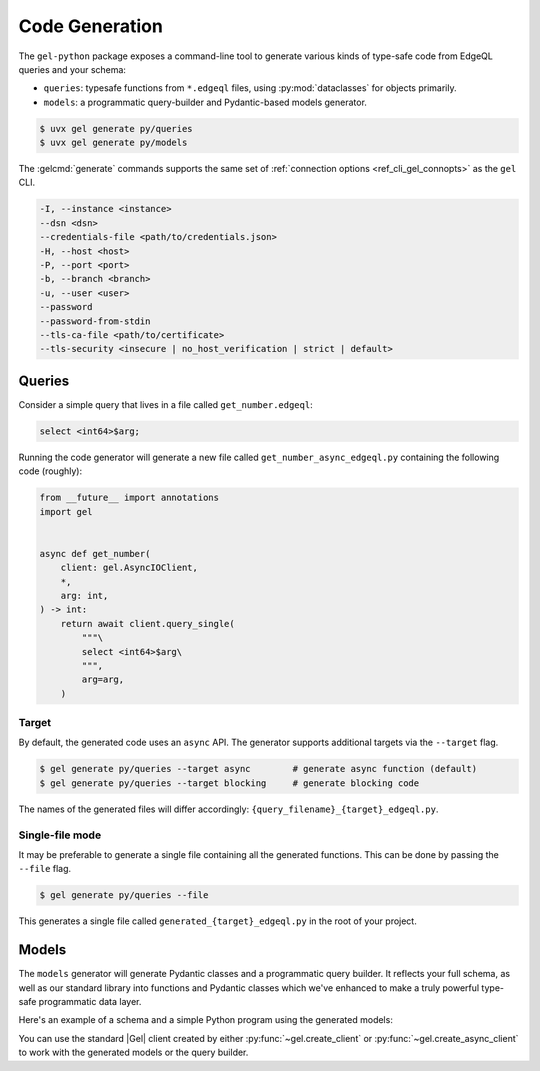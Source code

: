 .. _gel-python-codegen:

===============
Code Generation
===============

.. py:currentmodule:: gel

The ``gel-python`` package exposes a command-line tool to generate various kinds of type-safe code from EdgeQL queries and your schema:

- ``queries``: typesafe functions from ``*.edgeql`` files, using :py:mod:`dataclasses` for objects primarily.
- ``models``: a programmatic query-builder and Pydantic-based models generator.

.. code-block:: bash

  $ uvx gel generate py/queries
  $ uvx gel generate py/models

The :gelcmd:`generate` commands supports the same set of :ref:`connection options <ref_cli_gel_connopts>` as the ``gel`` CLI.

.. code-block::

    -I, --instance <instance>
    --dsn <dsn>
    --credentials-file <path/to/credentials.json>
    -H, --host <host>
    -P, --port <port>
    -b, --branch <branch>
    -u, --user <user>
    --password
    --password-from-stdin
    --tls-ca-file <path/to/certificate>
    --tls-security <insecure | no_host_verification | strict | default>

Queries
=======

Consider a simple query that lives in a file called ``get_number.edgeql``:

.. code-block:: edgeql

  select <int64>$arg;

Running the code generator will generate a new file called ``get_number_async_edgeql.py`` containing the following code (roughly):

.. code-block:: python

  from __future__ import annotations
  import gel


  async def get_number(
      client: gel.AsyncIOClient,
      *,
      arg: int,
  ) -> int:
      return await client.query_single(
          """\
          select <int64>$arg\
          """,
          arg=arg,
      )

Target
~~~~~~

By default, the generated code uses an ``async`` API. The generator supports additional targets via the ``--target`` flag.

.. code-block:: bash

  $ gel generate py/queries --target async        # generate async function (default)
  $ gel generate py/queries --target blocking     # generate blocking code

The names of the generated files will differ accordingly: ``{query_filename}_{target}_edgeql.py``.

Single-file mode
~~~~~~~~~~~~~~~~

It may be preferable to generate a single file containing all the generated functions. This can be done by passing the ``--file`` flag.

.. code-block:: bash

  $ gel generate py/queries --file

This generates a single file called ``generated_{target}_edgeql.py`` in the root of your project.

Models
======

The ``models`` generator will generate Pydantic classes and a programmatic query builder. It reflects your full schema, as well as our standard library into functions and Pydantic classes which we've enhanced to make a truly powerful type-safe programmatic data layer.

Here's an example of a schema and a simple Python program using the generated models:

.. tabs::

  .. code-tab:: sdl
    :caption: :dotgel:`dbschema/default`

    module default {
      type Person {
        required name: str {
          constraint exclusive;
        }
        email: str;

        multi friends: Person;
      }
    }

  .. code-block:: python
    :caption: main.py

    import datetime
    from models import Person, std
    from gel import create_client

    def main():
        client = create_client()

        # Create a new Person instance and save it to the database
        bob = Person(name='Bob', email='robert@gel.com')
        client.save(bob)

        # Select all Person records
        people = client.query(Person)

        # Select all people with names like "Bob"
        bob_like = client.query(Person.filter(lambda p: std.ilike(p.name, '%bob%')))

        # Update an object
        bob.name = 'Robert'
        client.save(bob)

        # Delete an object
        client.execute(Person.filter(id=bob.id).delete())

        client.close()

    if __name__ == '__main__':
        main()

You can use the standard |Gel| client created by either :py:func:`~gel.create_client` or :py:func:`~gel.create_async_client` to work with the generated models or the query builder.

.. py:class:: GelModel

    A reflected Gel model.

    This is a base class for all reflected Pydantic Gel models. The specific reflected models will also feature fields based on the schema.

    There are also some common methods and fields available to all reflected models.

    .. py:method:: __init__(self, /, id, **kwargs):

        Constructs a new or per-existing Gel object.

        :param uuid.UUID id: The ``id`` of the pre-existing object in Gel.
        :param kwargs: Fields and their values.

        The most basic API of the generated models is the object constructor. There's a Pydantic class corresponding to each reflected concrete Gel type. The reflected type will have fields corresponding to Gel properties and links. Properties will be reflected as their corresponding Python built-in types where possible. If there is no corresponding built-in type, a custom Gel type will be used. Link fields use the reflected object types.

        For new objects, *id* is always omitted as it is generated on the server-side. Values for required fields must be provided when instantiating a model. Values of optional fields or fields with default values may be omitted, though.

        For existing objects the *id* value must be specified. All other fields are optional in this case. The passed fields will be used to update the server-side field values.

        Once the models are instantiated, they can be synced to the Gel database via a standard gel client. The :py:meth:`Client.sync` method will write all the passed objects to the database. This includes any objects connected via links. This means that an entire object tree structure can be written to the database by passing the root object to :py:meth:`Client.sync`. Once the objects are successfully written, the :py:meth:`Client.sync` method will also re-fetch their properties and update the Python objects. This means that after :py:meth:`Client.sync` the ``id`` as well as properties that have default values will now be populated.

        .. code-block:: python

            alice = Person(name='Alice')
            billie = Person(
                name='Billie',
                email='billie@gel.com',
            )
            cameron = Person(
                name='Cameron',
                email='cameron@gel.com',
                friends=[alice, billie],
            )

            # Even though we only sync(cameron), the alice and billie
            # objects will also be synced, since they are linked to
            # cameron.
            client.sync(cameron)

            # We can expect ids to be populated by sync()
            print(alice.id, billie.id, cameron.id)

        Here's an example of updating an existing object by using the ``id``:

        .. code-block:: python

            def update_email(id: uuid.UUID, email: str):
                # Pass id to refer to a specific object, then pass the email
                # since that's the field that needs to be updated.
                p = Person(id=id, email=email)
                client.sync(p)

    .. py:method:: select(*elements, **kwargs):

        Creates a ``select`` query for this object type.

        :param elements: The strings ``"*"`` and ``"**"`` can be used as ``select`` splats.
        :param kwargs: Fields and that need to be included in the fetched shape.

        This method specifies the shape that should be fetched. You can use the splats (``"*"`` or ``"**"``) or specify fields individually.

        The most basic way to include a field is to pass ``field_name=True`` (``False`` would indicate that the field should not be included).

        .. code-block:: python

            res = client.query(
                default.Person.select(
                    name=True,
                    email=True,
                )
            )

        It is also possible to pass some other expression, which will be treated as an ad-hoc computed field.

        .. code-block:: python

            # Replace the name with upper-case name
            res = client.query(
                default.Person.select(
                    name=std.str_upper(default.Person.name),
                )
            )

        For a sub-query the expression for the field should be a function with one parameter. The parameter must be the same type as the type on which ``.select()`` is invoked. The function should return a query-builder expression which will be used as the sub-query. This is commonly done to select nested shapes.

        .. code-block:: python

            # Provide a nested sub-query for fetching friends
            res = client.query(
                default.Person.select(
                    name=True,
                    friends=lambda p: p.friends.select(
                        name=True,
                    ),
                )
            )

        Replacing an existing field with a computed can also be done with a lambda:

        .. code-block:: python

            # Replace the name with upper-case name (using lambda)
            res = client.query(
                default.Person.select(
                    name=lambda p: std.str_upper(p.name),
                )
            )

        Arbitrary sub-queries are also possible, although they need to be used in conjunction with a model that has the corresponding ad-hoc field declared.

        .. code-block:: python

            class MyPerson(default.Person):
                name_upper: std.str


            # Fetch both name and upper-case name
            res = client.query(
                MyPerson.select(
                    name=True,
                    name_upper=lambda p: std.str_upper(p.name),
                )
            )

    .. py:method:: filter(*exprs, **kwargs):

        Creates a ``filter`` clause.

        :param exprs: Filtering expressions.
        :param kwargs: Fields and values to be used for filtering.

        The simplest way to use ``.filter()`` is to provide the fields and values that need to be filtered as *kwargs*.

        .. code-block:: python

            alice = client.get(
                default.Person.filter(name="Alice")
            )
            billie = client.get(
                default.Person.filter(
                    name="Billie",
                    email="billie@gel.com",
                )
            )

        It's also possible to use arbitrary expressions for filtering. One or more valid query builder expressions can be passed to the filter method. Since filtering is usually performed based on some of the object fields, *exprs* should be one or more functions with one parameter. The parameter must be the same type as the type on which ``.filter()`` is invoked. The function should return a query-builder expression which will be used as the filtering sub-query.

        .. code-block:: python

            # Get people with short names
            res = client.query(
                default.Person.filter(
                    lambda p: std.len(p.name) <= 4
                )
            )

        Multiple expressions will be combined with an ``and`` in EdgeQL.

        .. code-block:: python

            # Get people with short names starting with 'A'
            res = client.query(
                default.Person.filter(
                    lambda p: std.ilike(p.name, "a%"),
                    lambda p: std.len(p.name) <= 4,
                )
            )

        If you need to use an ``or`` in your filter, the reflected ``std`` module has one for you:

        .. code-block:: python

            # Get people with short names OR names starting with 'A'
            res = client.query(
                default.Person.filter(
                    lambda p: std.or_(
                      std.ilike(p.name, "a%"),
                      std.len(p.name) <= 4,
                    )
                )
            )

    .. py:method:: order_by(*exprs, **kwargs):

        Creates an :ref:`order by <ref_eql_select_order>` clause.

        :param exprs: An ``order by`` query builder expression.
        :param kwargs: Fields to be used for ordering and order direction.

        The most basic use of this method involves using *kwagrs* where the key is the field name and the value is simply ``True`` (indicating that it must be used in ordering).

        .. code-block:: python

            # Query people ordered by name
            res = client.query(
                default.Person.order_by(name=True)
            )

        The order in which the *kwargs* are specified determines which fields take priority when ordering.

        .. code-block:: python

            # Query items ordered by price, then by name
            res = client.query(
                default.Item.order_by(price=True, name=True)
            )

        It is also possible to specify the direction of ordering and the handling of empty sets by passing either a string or a tuple with two strings as the kwarg value:

        .. code-block:: python

            # Query people by name in ascending order
            ppl = client.query(
                default.Person.order_by(name="asc")
            )

            # Query people by name in descending order
            ppl_desc = client.query(
                default.Person.order_by(name="desc")
            )

            # Query people by email in ascending order, empty first
            ppl_efirst = client.query(
                default.Person.order_by(email=("asc", "empty first"))
            )

            # Query people by email in ascending order, empty last
            ppl_elast = client.query(
                default.Person.order_by(email=("asc", "empty last"))
            )

        It is also possible to pass valid query builder expressions as *exprs* to specify the order, if some non-trivial sub-query is required:

        .. code-block:: python

            # Order people by name length, then by name
            res = client.query(
                default.Person.order_by(
                    lambda p: std.len(p.name),
                    name=True,
                )
            )

    .. py:method:: offset(expr):

        Creates an :ref:`offset <ref_eql_select_pagination>` clause.

        :param expr: The expression ofr ``offset`` value.

        This is the kind of clause that makes sense in combination with ``.order_by()`` since an offset without ordering is unpredictable.

        Typically, the offset value is provided by a Python integer (literal or variable):

        .. code-block:: python

            # skip the first 5 records
            res = client.query(
                default.Person.order_by(name=True).offset(5)
            )

        However, it is also valid to supply any query-builder expression that represents an integer in EdgeQL:

        .. code-block:: python

            # An expression for fetching offset setting
            expr = std.assert_single(default.AdminSettings).offset_value
            # Use it in the query
            res = client.query(
                default.Person.order_by(name=True).offset(expr)
            )

    .. py:method:: limit(expr):

        Creates an :ref:`limit <ref_eql_select_pagination>` clause.

        :param expr: The expression ofr ``limit`` value.

        This is the kind of clause that makes sense in combination with ``.order_by()`` since a limit without ordering is unpredictable.

        Typically, the limit value is provided by a Python integer (literal or variable):

        .. code-block:: python

            # get the first 5 records
            res = client.query(
                default.Person.order_by(name=True).limit(5)
            )

        However, it is also valid to supply any query-builder expression that represents an integer in EdgeQL:

        .. code-block:: python

            # An expression for fetching limit setting
            expr = std.assert_single(default.AdminSettings).limit_value
            # Use it in the query
            res = client.query(
                default.Person.order_by(name=True).limit(expr)
            )

    .. py:method:: update(*elements, **kwargs):

        Creates an ``update`` query for this object type.

        :param kwargs: Fields and that need to be updated.

        This method will turn the query builder expression it's invoked on into an ``update`` query. So it should be used **after** setting up ``.filter()``, ``.order_by()``, ``.offset()``, or ``.limit()``.

        In the simple case the *kwargs* consist of a field name and the value that field should be updated to:

        .. code-block:: python

            # Update the name of a specific Person
            client.query(
                default.Person.filter(
                    name="Alice"
                ).update(
                    name="ALICE",
                    email="alice@geldata.com",
                )
            )

        It's also possible to use arbitrary expressions for updates. A valid query builder expression can be passed as one of the *kwargs* values. It must be a function with one parameter. The parameter must be the same type as the type on which ``.update()`` is invoked. The function should return a query-builder expression which will be used as the new value.

        .. code-block:: python

            # Update all Person records to make names upper case
            # and emails lower case.
            client.query(
                default.Person.update(
                    name=lambda p: std.str_upper(p.name),
                    email=lambda p: std.str_lower(p.email),
                )
            )

    .. py:method:: delete():

        Creates a ``delete`` query for this object type.

        This method will wrap the query builder expression it's invoked on into a ``delete`` query. So it should be used **after** setting up ``.filter()``, ``.order_by()``, ``.offset()``, or ``.limit()``.

        .. code-block:: python

            # delete a specific Person using the name filter
            client.query(
                default.Person.filter(name="Alice").delete()
            )
            # delete several objects based on offset and limit
            client.query(
                default.Person.order_by(
                  name=True
                ).offset(5).limit(2).delete()
            )

